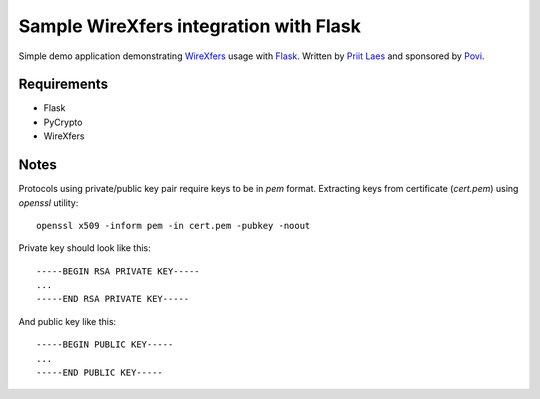 Sample WireXfers integration with Flask
~~~~~~~~~~~~~~~~~~~~~~~~~~~~~~~~~~~~~~~

Simple demo application demonstrating WireXfers_ usage with Flask_.
Written by `Priit Laes`_ and sponsored by Povi_.

.. _Flask: http://flask.pocoo.org
.. _Povi: http://povi.ee
.. _Priit Laes: http://plaes.org
.. _WireXfers: http://plaes.org/projects/wirexfers


Requirements
------------
- Flask
- PyCrypto
- WireXfers

Notes
-----

Protocols using private/public key pair require keys to be in `pem` format.
Extracting keys from certificate (`cert.pem`) using `openssl` utility::

     openssl x509 -inform pem -in cert.pem -pubkey -noout

Private key should look like this::

    -----BEGIN RSA PRIVATE KEY-----
    ...
    -----END RSA PRIVATE KEY-----

And public key like this::

    -----BEGIN PUBLIC KEY-----
    ...
    -----END PUBLIC KEY-----

